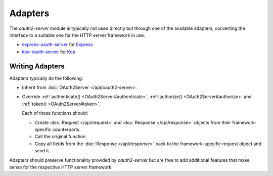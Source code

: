 ==========
 Adapters
==========

The *oauth2-server* module is typically not used directly but through one of the available adapters, converting the interface to a suitable one for the HTTP server framework in use.

.. framework-agnostic but there are several officially supported adapters available for popular HTTP server frameworks such as Express_ and Koa_.

- express-oauth-server_ for Express_
- koa-oauth-server_ for Koa_

.. _express-oauth-server: https://npmjs.org/package/express-oauth-server
.. _Express: https://npmjs.org/package/express
.. _koa-oauth-server: https://npmjs.org/package/koa-oauth-server
.. _Koa: https://npmjs.org/package/koa


Writing Adapters
================

Adapters typically do the following:

- Inherit from :doc:`OAuth2Server </api/oauth2-server>`.

- Override :ref:`authenticate() <OAuth2Server#authenticate>`, :ref:`authorize() <OAuth2Server#authorize>` and :ref:`token() <OAuth2Server#token>`.

  Each of these functions should:

  - Create :doc:`Request </api/request>` and :doc:`Response </api/response>` objects from their framework-specific counterparts.

  - Call the original function.

  - Copy all fields from the :doc:`Response </api/response>` back to the framework-specific request object and send it.

Adapters should preserve functionality provided by *oauth2-server* but are free to add additional features that make sense for the respective HTTP server framework.

